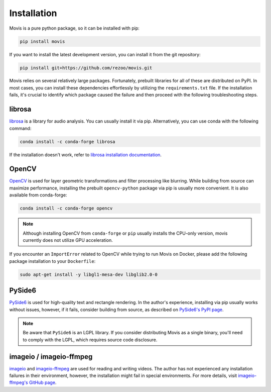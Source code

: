 Installation
=============

Movis is a pure python package, so it can be installed with pip:

.. code-block:: bash

    pip install movis

If you want to install the latest development version, you can install it from the git repository:

.. code-block:: bash

    pip install git+https://github.com/rezoo/movis.git


Movis relies on several relatively large packages.
Fortunately, prebuilt libraries for all of these are distributed on PyPI.
In most cases, you can install these dependencies effortlessly by utilizing the ``requirements.txt`` file.
If the installation fails, it's crucial to identify which package caused the failure and then
proceed with the following troubleshooting steps.


librosa
-------

`librosa <https://librosa.org/>`_ is a library for audio analysis.
You can usually install it via pip. Alternatively, you can use conda with the following command:

.. code-block:: bash

    conda install -c conda-forge librosa

If the installation doesn't work, refer to `librosa installation documentation <https://librosa.org/doc/main/install.html>`_.

OpenCV
-------

`OpenCV <https://opencv.org/>`_ is used for layer geometric transformations
and filter processing like blurring.
While building from source can maximize performance,
installing the prebuilt ``opencv-python`` package via pip is usually more convenient.
It is also available from conda-forge:

.. code-block:: bash

    conda install -c conda-forge opencv

.. note::

    Although installing OpenCV from ``conda-forge`` or ``pip`` usually installs the CPU-only version,
    movis currently does not utilize GPU acceleration.

If you encounter an ``ImportError`` related to OpenCV while trying to run Movis on Docker,
please add the following package installation to your ``Dockerfile``:

.. code-block:: bash

    sudo apt-get install -y libgl1-mesa-dev libglib2.0-0

PySide6
-------

`PySide6 <https://wiki.qt.io/Qt_for_Python>`_ is used for high-quality text and rectangle rendering.
In the author's experience, installing via pip usually works without issues, however,
if it fails, consider building from source, as described on `PySide6's PyPI page <https://pypi.org/project/PySide6/>`_.

.. note::

    Be aware that ``PySide6`` is an LGPL library.
    If you consider distributing Movis as a single binary,
    you'll need to comply with the LGPL, which requires source code disclosure.

imageio / imageio-ffmpeg
------------------------

`imageio <https://github.com/imageio/imageio>`_ and
`imageio-ffmpeg <https://github.com/imageio/imageio-ffmpeg>`_ are used for reading and writing videos.
The author has not experienced any installation failures in their environment, however,
the installation might fail in special environments.
For more details, visit `imageio-ffmpeg's GitHub page <https://github.com/imageio/imageio-ffmpeg>`_.

